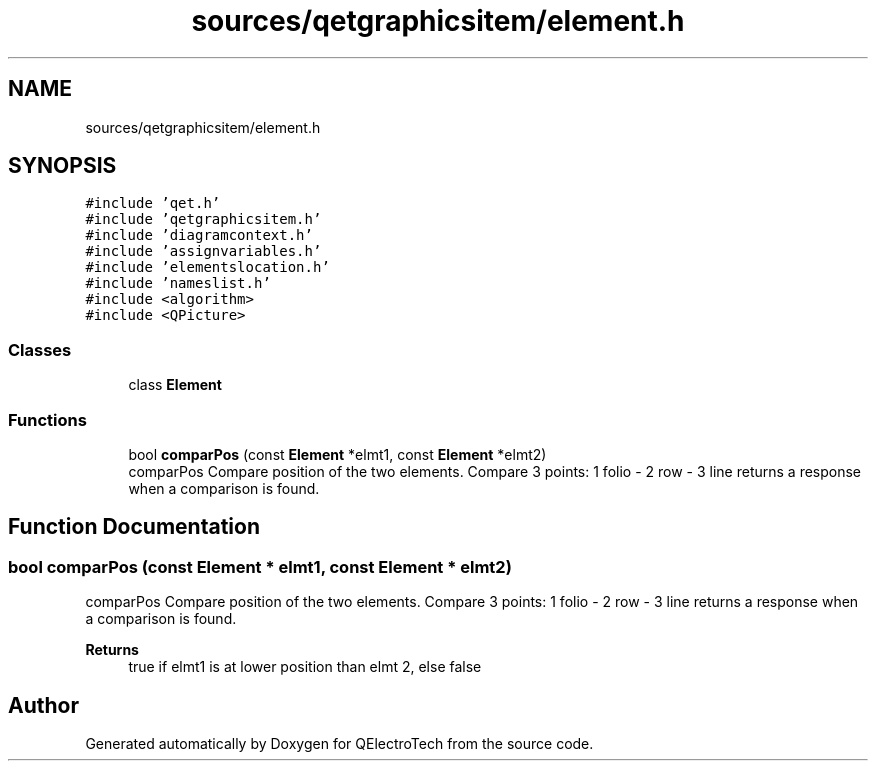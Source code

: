 .TH "sources/qetgraphicsitem/element.h" 3 "Thu Aug 27 2020" "Version 0.8-dev" "QElectroTech" \" -*- nroff -*-
.ad l
.nh
.SH NAME
sources/qetgraphicsitem/element.h
.SH SYNOPSIS
.br
.PP
\fC#include 'qet\&.h'\fP
.br
\fC#include 'qetgraphicsitem\&.h'\fP
.br
\fC#include 'diagramcontext\&.h'\fP
.br
\fC#include 'assignvariables\&.h'\fP
.br
\fC#include 'elementslocation\&.h'\fP
.br
\fC#include 'nameslist\&.h'\fP
.br
\fC#include <algorithm>\fP
.br
\fC#include <QPicture>\fP
.br

.SS "Classes"

.in +1c
.ti -1c
.RI "class \fBElement\fP"
.br
.in -1c
.SS "Functions"

.in +1c
.ti -1c
.RI "bool \fBcomparPos\fP (const \fBElement\fP *elmt1, const \fBElement\fP *elmt2)"
.br
.RI "comparPos Compare position of the two elements\&. Compare 3 points: 1 folio - 2 row - 3 line returns a response when a comparison is found\&. "
.in -1c
.SH "Function Documentation"
.PP 
.SS "bool comparPos (const \fBElement\fP * elmt1, const \fBElement\fP * elmt2)"

.PP
comparPos Compare position of the two elements\&. Compare 3 points: 1 folio - 2 row - 3 line returns a response when a comparison is found\&. 
.PP
\fBReturns\fP
.RS 4
true if elmt1 is at lower position than elmt 2, else false 
.RE
.PP

.SH "Author"
.PP 
Generated automatically by Doxygen for QElectroTech from the source code\&.
